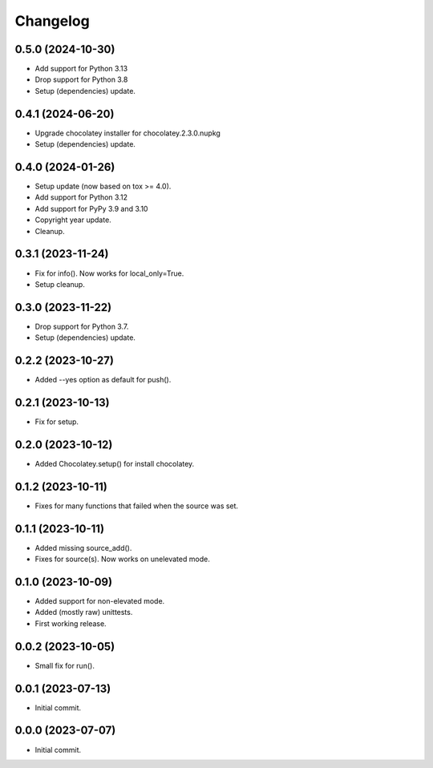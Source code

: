 Changelog
=========

0.5.0 (2024-10-30)
------------------
- Add support for Python 3.13
- Drop support for Python 3.8
- Setup (dependencies) update.

0.4.1 (2024-06-20)
------------------
- Upgrade chocolatey installer for chocolatey.2.3.0.nupkg
- Setup (dependencies) update.

0.4.0 (2024-01-26)
------------------
- Setup update (now based on tox >= 4.0).
- Add support for Python 3.12
- Add support for PyPy 3.9 and 3.10
- Copyright year update.
- Cleanup.

0.3.1 (2023-11-24)
------------------
- Fix for info(). Now works for local_only=True.
- Setup cleanup.

0.3.0 (2023-11-22)
------------------
- Drop support for Python 3.7.
- Setup (dependencies) update.

0.2.2 (2023-10-27)
------------------
- Added --yes option as default for push().

0.2.1 (2023-10-13)
------------------
- Fix for setup.

0.2.0 (2023-10-12)
------------------
- Added Chocolatey.setup() for install chocolatey.

0.1.2 (2023-10-11)
------------------
- Fixes for many functions that failed when the source was set.

0.1.1 (2023-10-11)
------------------
- Added missing source_add().
- Fixes for source(s). Now works on unelevated mode.

0.1.0 (2023-10-09)
------------------
- Added support for non-elevated mode.
- Added (mostly raw) unittests.
- First working release.

0.0.2 (2023-10-05)
------------------
- Small fix for run().

0.0.1 (2023-07-13)
------------------
- Initial commit.

0.0.0 (2023-07-07)
------------------
- Initial commit.
